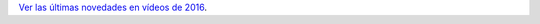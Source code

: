 .. title: Novedades vídeos
.. slug: novedades-videos
.. date: 2016-11-17 19:30:00
.. tags: Narrativa, novedades
.. description: Novedades vídeos en noviembre
.. type: micro

`Ver las últimas novedades en vídeos de 2016 <link://gallery/2016/novedades/videos>`_.

.. slides::

  /galleries/2016/novedades/videos/image00.jpg
  /galleries/2016/novedades/videos/image01.jpg
  /galleries/2016/novedades/videos/image02.jpg
  /galleries/2016/novedades/videos/image03.jpg
  /galleries/2016/novedades/videos/image04.jpg
  /galleries/2016/novedades/videos/image05.jpg
  /galleries/2016/novedades/videos/image06.jpg
  /galleries/2016/novedades/videos/image07.jpg
